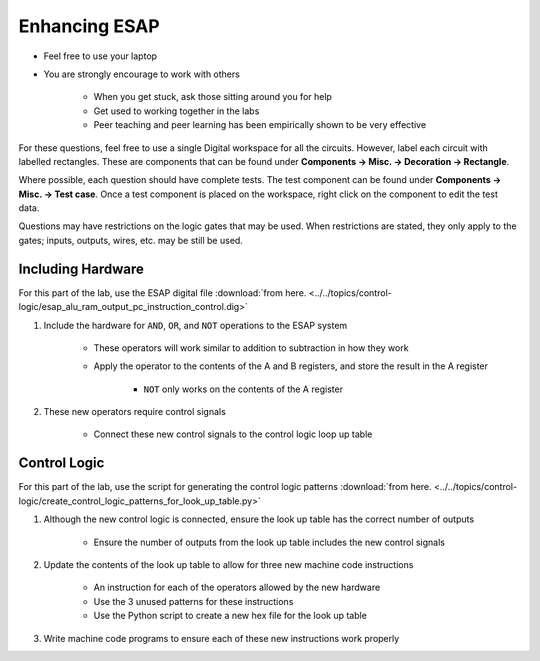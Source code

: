 **************
Enhancing ESAP
**************

* Feel free to use your laptop
* You are strongly encourage to work with others

    * When you get stuck, ask those sitting around you for help
    * Get used to working together in the labs
    * Peer teaching and peer learning has been empirically shown to be very effective


For these questions, feel free to use a single Digital workspace for all the circuits. However, label each circuit with
labelled rectangles. These are components that can be found under **Components -> Misc. -> Decoration -> Rectangle**.

Where possible, each question should have complete tests. The test component can be found under
**Components -> Misc. -> Test case**. Once a test component is placed on the workspace, right click on the component to
edit the test data.

Questions may have restrictions on the logic gates that may be used. When restrictions are stated, they only apply to
the gates; inputs, outputs, wires, etc. may be still be used.



Including Hardware
==================

For this part of the lab, use the ESAP digital file
:download:`from here. <../../topics/control-logic/esap_alu_ram_output_pc_instruction_control.dig>`


#. Include the hardware for ``AND``, ``OR``, and ``NOT`` operations to the ESAP system

    * These operators will work similar to addition to subtraction in how they work
    * Apply the operator to the contents of the A and B registers, and store the result in the A register

        * ``NOT`` only works on the contents of the A register


#. These new operators require control signals

    * Connect these new control signals to the control logic loop up table



Control Logic
=============

For this part of the lab, use the script for generating the control logic patterns
:download:`from here. <../../topics/control-logic/create_control_logic_patterns_for_look_up_table.py>`


#. Although the new control logic is connected, ensure the look up table has the correct number of outputs

    * Ensure the number of outputs from the look up table includes the new control signals


#. Update the contents of the look up table to allow for three new machine code instructions

    * An instruction for each of the operators allowed by the new hardware
    * Use the 3 unused patterns for these instructions
    * Use the Python script to create a new hex file for the look up table


#. Write machine code programs to ensure each of these new instructions work properly















